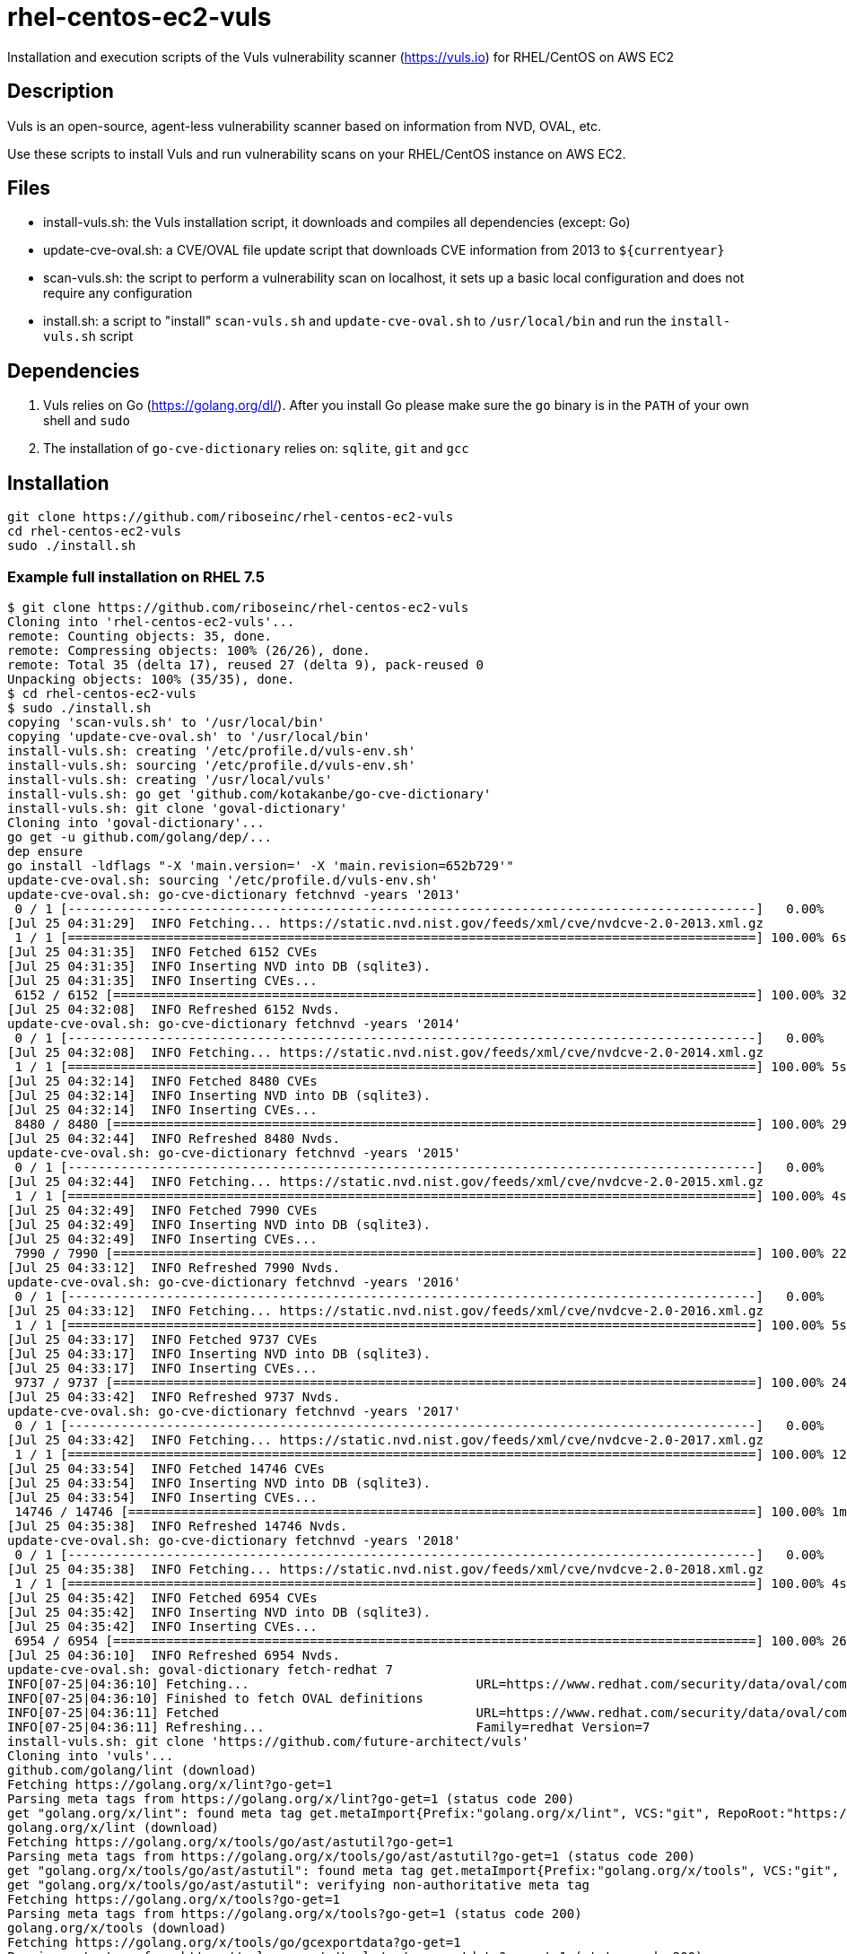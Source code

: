 = rhel-centos-ec2-vuls

Installation and execution scripts of the Vuls vulnerability scanner (https://vuls.io) for RHEL/CentOS on AWS EC2


== Description

Vuls is an open-source, agent-less vulnerability scanner based on information from NVD, OVAL, etc.

Use these scripts to install Vuls and run vulnerability scans on your RHEL/CentOS instance on AWS EC2.


== Files

* install-vuls.sh: the Vuls installation script, it downloads and compiles all dependencies (except: Go)
* update-cve-oval.sh: a CVE/OVAL file update script that downloads CVE information from 2013 to `${currentyear}`
* scan-vuls.sh: the script to perform a vulnerability scan on localhost, it sets up a basic local configuration and does not require any configuration
* install.sh: a script to "install" `scan-vuls.sh` and `update-cve-oval.sh` to `/usr/local/bin` and run the `install-vuls.sh` script


== Dependencies

. Vuls relies on Go (https://golang.org/dl/). After you install Go please make sure the `go` binary is in the `PATH` of your own shell and `sudo`
. The installation of `go-cve-dictionary` relies on: `sqlite`, `git` and `gcc`


== Installation

```sh
git clone https://github.com/riboseinc/rhel-centos-ec2-vuls
cd rhel-centos-ec2-vuls
sudo ./install.sh
```

=== Example full installation on RHEL 7.5

```console
$ git clone https://github.com/riboseinc/rhel-centos-ec2-vuls
Cloning into 'rhel-centos-ec2-vuls'...
remote: Counting objects: 35, done.
remote: Compressing objects: 100% (26/26), done.
remote: Total 35 (delta 17), reused 27 (delta 9), pack-reused 0
Unpacking objects: 100% (35/35), done.
$ cd rhel-centos-ec2-vuls
$ sudo ./install.sh
copying 'scan-vuls.sh' to '/usr/local/bin'
copying 'update-cve-oval.sh' to '/usr/local/bin'
install-vuls.sh: creating '/etc/profile.d/vuls-env.sh'
install-vuls.sh: sourcing '/etc/profile.d/vuls-env.sh'
install-vuls.sh: creating '/usr/local/vuls'
install-vuls.sh: go get 'github.com/kotakanbe/go-cve-dictionary'
install-vuls.sh: git clone 'goval-dictionary'
Cloning into 'goval-dictionary'...
go get -u github.com/golang/dep/...
dep ensure
go install -ldflags "-X 'main.version=' -X 'main.revision=652b729'"
update-cve-oval.sh: sourcing '/etc/profile.d/vuls-env.sh'
update-cve-oval.sh: go-cve-dictionary fetchnvd -years '2013'
 0 / 1 [-------------------------------------------------------------------------------------------]   0.00%
[Jul 25 04:31:29]  INFO Fetching... https://static.nvd.nist.gov/feeds/xml/cve/nvdcve-2.0-2013.xml.gz
 1 / 1 [===========================================================================================] 100.00% 6s
[Jul 25 04:31:35]  INFO Fetched 6152 CVEs
[Jul 25 04:31:35]  INFO Inserting NVD into DB (sqlite3).
[Jul 25 04:31:35]  INFO Inserting CVEs...
 6152 / 6152 [=====================================================================================] 100.00% 32s
[Jul 25 04:32:08]  INFO Refreshed 6152 Nvds.
update-cve-oval.sh: go-cve-dictionary fetchnvd -years '2014'
 0 / 1 [-------------------------------------------------------------------------------------------]   0.00%
[Jul 25 04:32:08]  INFO Fetching... https://static.nvd.nist.gov/feeds/xml/cve/nvdcve-2.0-2014.xml.gz
 1 / 1 [===========================================================================================] 100.00% 5s
[Jul 25 04:32:14]  INFO Fetched 8480 CVEs
[Jul 25 04:32:14]  INFO Inserting NVD into DB (sqlite3).
[Jul 25 04:32:14]  INFO Inserting CVEs...
 8480 / 8480 [=====================================================================================] 100.00% 29s
[Jul 25 04:32:44]  INFO Refreshed 8480 Nvds.
update-cve-oval.sh: go-cve-dictionary fetchnvd -years '2015'
 0 / 1 [-------------------------------------------------------------------------------------------]   0.00%
[Jul 25 04:32:44]  INFO Fetching... https://static.nvd.nist.gov/feeds/xml/cve/nvdcve-2.0-2015.xml.gz
 1 / 1 [===========================================================================================] 100.00% 4s
[Jul 25 04:32:49]  INFO Fetched 7990 CVEs
[Jul 25 04:32:49]  INFO Inserting NVD into DB (sqlite3).
[Jul 25 04:32:49]  INFO Inserting CVEs...
 7990 / 7990 [=====================================================================================] 100.00% 22s
[Jul 25 04:33:12]  INFO Refreshed 7990 Nvds.
update-cve-oval.sh: go-cve-dictionary fetchnvd -years '2016'
 0 / 1 [-------------------------------------------------------------------------------------------]   0.00%
[Jul 25 04:33:12]  INFO Fetching... https://static.nvd.nist.gov/feeds/xml/cve/nvdcve-2.0-2016.xml.gz
 1 / 1 [===========================================================================================] 100.00% 5s
[Jul 25 04:33:17]  INFO Fetched 9737 CVEs
[Jul 25 04:33:17]  INFO Inserting NVD into DB (sqlite3).
[Jul 25 04:33:17]  INFO Inserting CVEs...
 9737 / 9737 [=====================================================================================] 100.00% 24s
[Jul 25 04:33:42]  INFO Refreshed 9737 Nvds.
update-cve-oval.sh: go-cve-dictionary fetchnvd -years '2017'
 0 / 1 [-------------------------------------------------------------------------------------------]   0.00%
[Jul 25 04:33:42]  INFO Fetching... https://static.nvd.nist.gov/feeds/xml/cve/nvdcve-2.0-2017.xml.gz
 1 / 1 [===========================================================================================] 100.00% 12s
[Jul 25 04:33:54]  INFO Fetched 14746 CVEs
[Jul 25 04:33:54]  INFO Inserting NVD into DB (sqlite3).
[Jul 25 04:33:54]  INFO Inserting CVEs...
 14746 / 14746 [===================================================================================] 100.00% 1m42s
[Jul 25 04:35:38]  INFO Refreshed 14746 Nvds.
update-cve-oval.sh: go-cve-dictionary fetchnvd -years '2018'
 0 / 1 [-------------------------------------------------------------------------------------------]   0.00%
[Jul 25 04:35:38]  INFO Fetching... https://static.nvd.nist.gov/feeds/xml/cve/nvdcve-2.0-2018.xml.gz
 1 / 1 [===========================================================================================] 100.00% 4s
[Jul 25 04:35:42]  INFO Fetched 6954 CVEs
[Jul 25 04:35:42]  INFO Inserting NVD into DB (sqlite3).
[Jul 25 04:35:42]  INFO Inserting CVEs...
 6954 / 6954 [=====================================================================================] 100.00% 26s
[Jul 25 04:36:10]  INFO Refreshed 6954 Nvds.
update-cve-oval.sh: goval-dictionary fetch-redhat 7
INFO[07-25|04:36:10] Fetching...                              URL=https://www.redhat.com/security/data/oval/com.redhat.rhsa-RHEL7.xml.bz2
INFO[07-25|04:36:10] Finished to fetch OVAL definitions 
INFO[07-25|04:36:11] Fetched                                  URL=https://www.redhat.com/security/data/oval/com.redhat.rhsa-RHEL7.xml.bz2 OVAL definitions=666
INFO[07-25|04:36:11] Refreshing...                            Family=redhat Version=7
install-vuls.sh: git clone 'https://github.com/future-architect/vuls'
Cloning into 'vuls'...
github.com/golang/lint (download)
Fetching https://golang.org/x/lint?go-get=1
Parsing meta tags from https://golang.org/x/lint?go-get=1 (status code 200)
get "golang.org/x/lint": found meta tag get.metaImport{Prefix:"golang.org/x/lint", VCS:"git", RepoRoot:"https://go.googlesource.com/lint"} at https://golang.org/x/lint?go-get=1
golang.org/x/lint (download)
Fetching https://golang.org/x/tools/go/ast/astutil?go-get=1
Parsing meta tags from https://golang.org/x/tools/go/ast/astutil?go-get=1 (status code 200)
get "golang.org/x/tools/go/ast/astutil": found meta tag get.metaImport{Prefix:"golang.org/x/tools", VCS:"git", RepoRoot:"https://go.googlesource.com/tools"} at https://golang.org/x/tools/go/ast/astutil?go-get=1
get "golang.org/x/tools/go/ast/astutil": verifying non-authoritative meta tag
Fetching https://golang.org/x/tools?go-get=1
Parsing meta tags from https://golang.org/x/tools?go-get=1 (status code 200)
golang.org/x/tools (download)
Fetching https://golang.org/x/tools/go/gcexportdata?go-get=1
Parsing meta tags from https://golang.org/x/tools/go/gcexportdata?go-get=1 (status code 200)
get "golang.org/x/tools/go/gcexportdata": found meta tag get.metaImport{Prefix:"golang.org/x/tools", VCS:"git", RepoRoot:"https://go.googlesource.com/tools"} at https://golang.org/x/tools/go/gcexportdata?go-get=1
get "golang.org/x/tools/go/gcexportdata": verifying non-authoritative meta tag

install-vuls.sh: Vuls installed
```


== Scan

```sh
sudo ./scan-vuls.sh
```

=== Example scan on RHEL 7.5

```console
$ sudo ./scan-vuls.sh 
scan-vuls.sh: sourcing '/etc/profile.d/vuls-env.sh'
scan-vuls.sh: creating '//usr/local/etc/vuls-config.toml'
scan-vuls.sh: config file:
[servers]
[servers.localhost]
host = "localhost"
port = "local"
scan-vuls.sh: running 'vuls configtest'
[Jul 25 04:51:32]  INFO [localhost] Validating config...
[Jul 25 04:51:32]  INFO [localhost] Detecting Server/Container OS... 
[Jul 25 04:51:32]  INFO [localhost] Detecting OS of servers... 
[Jul 25 04:51:32]  INFO [localhost] (1/1) Detected: localhost: redhat 7.5
[Jul 25 04:51:32]  INFO [localhost] Detecting OS of containers... 
[Jul 25 04:51:32]  INFO [localhost] Checking dependencies...
[Jul 25 04:51:32]  INFO [localhost] Dependencies ... Pass
[Jul 25 04:51:32]  INFO [localhost] Checking sudo settings...
[Jul 25 04:51:32]  INFO [localhost] sudo ... No need
[Jul 25 04:51:32]  INFO [localhost] Scannable servers are below...
localhost 
scan-vuls.sh: running 'vuls scan'
[Jul 25 04:51:32]  INFO [localhost] Start scanning
[Jul 25 04:51:32]  INFO [localhost] config: //usr/local/etc/vuls-config.toml
[Jul 25 04:51:32]  INFO [localhost] Validating config...
[Jul 25 04:51:32]  INFO [localhost] Detecting Server/Container OS... 
[Jul 25 04:51:32]  INFO [localhost] Detecting OS of servers... 
[Jul 25 04:51:32]  INFO [localhost] (1/1) Detected: localhost: redhat 7.5
[Jul 25 04:51:32]  INFO [localhost] Detecting OS of containers... 
[Jul 25 04:51:32]  INFO [localhost] Detecting Platforms... 
[Jul 25 04:51:32]  INFO [localhost] (1/1) localhost is running on aws
[Jul 25 04:51:32]  INFO [localhost] Scanning vulnerabilities... 
[Jul 25 04:51:32]  INFO [localhost] Scanning vulnerable OS packages...
[Jul 25 04:51:35]  INFO [localhost] (1/44) Fetched Changelogs NetworkManager-team
[Jul 25 04:51:36]  INFO [localhost] (2/44) Fetched Changelogs selinux-policy
[Jul 25 04:51:36]  INFO [localhost] (3/44) Fetched Changelogs nss-sysinit
[Jul 25 04:51:37]  INFO [localhost] (4/44) Fetched Changelogs openldap
[Jul 25 04:51:37]  INFO [localhost] (5/44) Fetched Changelogs NetworkManager-tui
[Jul 25 04:51:37]  INFO [localhost] (6/44) Fetched Changelogs iwl7265-firmware
[Jul 25 04:51:38]  INFO [localhost] (7/44) Fetched Changelogs python-perf
[Jul 25 04:51:38]  INFO [localhost] (8/44) Fetched Changelogs dhcp-libs
[Jul 25 04:51:39]  INFO [localhost] (9/44) Fetched Changelogs microcode_ctl
[Jul 25 04:51:39]  INFO [localhost] (10/44) Fetched Changelogs procps-ng
[Jul 25 04:51:39]  INFO [localhost] (11/44) Fetched Changelogs tzdata
[Jul 25 04:51:40]  INFO [localhost] (12/44) Fetched Changelogs kernel-tools-libs
[Jul 25 04:51:40]  INFO [localhost] (13/44) Fetched Changelogs sudo
[Jul 25 04:51:40]  INFO [localhost] (14/44) Fetched Changelogs libss
[Jul 25 04:51:41]  INFO [localhost] (15/44) Fetched Changelogs nss-softokn
[Jul 25 04:51:41]  INFO [localhost] (16/44) Fetched Changelogs NetworkManager-config-server
[Jul 25 04:51:42]  INFO [localhost] (17/44) Fetched Changelogs subscription-manager
[Jul 25 04:51:42]  INFO [localhost] (18/44) Fetched Changelogs rsyslog
[Jul 25 04:51:42]  INFO [localhost] (19/44) Fetched Changelogs nss-softokn-freebl
[Jul 25 04:51:43]  INFO [localhost] (20/44) Fetched Changelogs e2fsprogs-libs
[Jul 25 04:51:43]  INFO [localhost] (21/44) Fetched Changelogs gnupg2
[Jul 25 04:51:44]  INFO [localhost] (22/44) Fetched Changelogs selinux-policy-targeted
[Jul 25 04:51:44]  INFO [localhost] (23/44) Fetched Changelogs kernel
[Jul 25 04:51:44]  INFO [localhost] (24/44) Fetched Changelogs krb5-libs
[Jul 25 04:51:45]  INFO [localhost] (25/44) Fetched Changelogs nss-tools
[Jul 25 04:51:45]  INFO [localhost] (26/44) Fetched Changelogs dhcp-common
[Jul 25 04:51:46]  INFO [localhost] (27/44) Fetched Changelogs cloud-init
[Jul 25 04:51:46]  INFO [localhost] (28/44) Fetched Changelogs nspr
[Jul 25 04:51:46]  INFO [localhost] (29/44) Fetched Changelogs subscription-manager-rhsm
[Jul 25 04:51:47]  INFO [localhost] (30/44) Fetched Changelogs python
[Jul 25 04:51:47]  INFO [localhost] (31/44) Fetched Changelogs dhclient
[Jul 25 04:51:48]  INFO [localhost] (32/44) Fetched Changelogs python-libs
[Jul 25 04:51:48]  INFO [localhost] (33/44) Fetched Changelogs e2fsprogs
[Jul 25 04:51:48]  INFO [localhost] (34/44) Fetched Changelogs iptables
[Jul 25 04:51:49]  INFO [localhost] (35/44) Fetched Changelogs subscription-manager-rhsm-certificates
[Jul 25 04:51:49]  INFO [localhost] (36/44) Fetched Changelogs binutils
[Jul 25 04:51:49]  INFO [localhost] (37/44) Fetched Changelogs NetworkManager
[Jul 25 04:51:50]  INFO [localhost] (38/44) Fetched Changelogs libcom_err
[Jul 25 04:51:50]  INFO [localhost] (39/44) Fetched Changelogs nss
[Jul 25 04:51:51]  INFO [localhost] (40/44) Fetched Changelogs nss-util
[Jul 25 04:51:51]  INFO [localhost] (41/44) Fetched Changelogs NetworkManager-libnm
[Jul 25 04:51:51]  INFO [localhost] (42/44) Fetched Changelogs kernel-tools
[Jul 25 04:51:52]  INFO [localhost] (43/44) Fetched Changelogs ca-certificates
[Jul 25 04:51:52]  INFO [localhost] (44/44) Fetched Changelogs libstdc++
scan-vuls.sh: running 'vuls report'
[Jul 25 04:51:56]  INFO [localhost] Validating config...
[Jul 25 04:51:56]  INFO [localhost] cve-dictionary: /usr/local/vuls/cve.sqlite3
[Jul 25 04:51:56]  INFO [localhost] oval-dictionary: /usr/local/vuls/oval.sqlite3
[Jul 25 04:51:56]  INFO [localhost] Loaded: /usr/local/vuls/results/2018-07-25T04:51:32Z
[Jul 25 04:51:56]  INFO [localhost] Fill CVE detailed information with OVAL
[Jul 25 04:51:56]  INFO [localhost] OVAL is fresh: redhat 7.5 
[Jul 25 04:51:57]  INFO [localhost] Fill CVE detailed information with CVE-DB
scan-vuls.sh: vulnerabilities identified:
localhost (redhat7.5)
=====================
Total: 14 (High:6 Medium:8 Low:0 ?:0)	364 installed, 44 updatable

CVE-2017-16939  
----------------
Max Score       	8.1 IMPORTANT (redhat)                                                          
nvd             	7.2/AV:L/AC:L/Au:N/C:C/I:C/A:C                                                  
redhat          	6.2/AV:L/AC:H/Au:N/C:C/I:C/A:C                                                  
Advisory        	8.9/-                                                                           
redhat          	8.1/CVSS:3.0/AV:L/AC:H/PR:N/UI:N/S:C/C:H/I:H/A:H                                
CVSSv2 Calc     	https://nvd.nist.gov/vuln-metrics/cvss/v2-calculator?name=CVE-2017-16939        
CVSSv3 Calc     	https://nvd.nist.gov/vuln-metrics/cvss/v3-calculator?name=CVE-2017-16939        
Summary         	The XFRM dump policy implementation in net/xfrm/xfrm_user.c in the Linux kernel 
                	before 4.13.11 allows local users to gain privileges or cause a denial of       
                	service (use-after-free) via a crafted SO_RCVBUF setsockopt system call in      
                	conjunction with XFRM_MSG_GETPOLICY Netlink messages.                           
Source          	https://nvd.nist.gov/vuln/detail/CVE-2017-16939                                 
RHEL-CVE        	https://access.redhat.com/security/cve/CVE-2017-16939                           
RHSA-2018:1318  	https://rhn.redhat.com/errata/RHSA-2018-1318.html                               
CWE-416 (redhat)	https://cwe.mitre.org/data/definitions/416.html                                 
CWE-264 (nvd)   	https://cwe.mitre.org/data/definitions/264.html                                 
Package/CPE     	kernel-3.10.0-862.el7 -> 3.10.0-862.9.1.el7                                     
                	kernel-tools-3.10.0-862.el7 -> 3.10.0-862.9.1.el7                               
                	kernel-tools-libs-3.10.0-862.el7 -> 3.10.0-862.9.1.el7                          
                	python-perf-3.10.0-862.el7 -> 3.10.0-862.9.1.el7                                
Confidence      	100 / YumUpdateSecurityMatch                                                    
                
                
CVE-2018-1068   
----------------
Max Score       	8.1 IMPORTANT (redhat)                                                          
nvd             	7.2/AV:L/AC:L/Au:N/C:C/I:C/A:C                                                  
Advisory        	8.9/-                                                                           
redhat          	8.1/CVSS:3.0/AV:L/AC:H/PR:N/UI:N/S:C/C:H/I:H/A:H                                
CVSSv2 Calc     	https://nvd.nist.gov/vuln-metrics/cvss/v2-calculator?name=CVE-2018-1068         
CVSSv3 Calc     	https://nvd.nist.gov/vuln-metrics/cvss/v3-calculator?name=CVE-2018-1068         
Summary         	A flaw was found in the Linux 4.x kernel's implementation of 32-bit syscall     
                	interface for bridging. This allowed a privileged user to arbitrarily write to a
                	limited range of kernel memory.                                                 
Source          	https://nvd.nist.gov/vuln/detail/CVE-2018-1068                                  
RHEL-CVE        	https://access.redhat.com/security/cve/CVE-2018-1068                            
RHSA-2018:1318  	https://rhn.redhat.com/errata/RHSA-2018-1318.html                               
CWE-119 (redhat)	https://cwe.mitre.org/data/definitions/119.html                                 
CWE-787 (nvd)   	https://cwe.mitre.org/data/definitions/787.html                                 
Package/CPE     	kernel-3.10.0-862.el7 -> 3.10.0-862.9.1.el7                                     
                	kernel-tools-3.10.0-862.el7 -> 3.10.0-862.9.1.el7                               
                	kernel-tools-libs-3.10.0-862.el7 -> 3.10.0-862.9.1.el7                          
                	python-perf-3.10.0-862.el7 -> 3.10.0-862.9.1.el7                                
Confidence      	100 / YumUpdateSecurityMatch                                                    
                
                
CVE-2018-1087   
----------------
Max Score       	8.0 IMPORTANT (redhat)                                                          
nvd             	4.6/AV:L/AC:L/Au:N/C:P/I:P/A:P                                                  
Advisory        	8.9/-                                                                           
redhat          	8.0/CVSS:3.0/AV:A/AC:L/PR:L/UI:N/S:U/C:H/I:H/A:H                                
CVSSv2 Calc     	https://nvd.nist.gov/vuln-metrics/cvss/v2-calculator?name=CVE-2018-1087         
CVSSv3 Calc     	https://nvd.nist.gov/vuln-metrics/cvss/v3-calculator?name=CVE-2018-1087         
Summary         	kernel KVM before versions kernel 4.16, kernel 4.16-rc7, kernel 4.17-rc1, kernel
                	4.17-rc2 and kernel 4.17-rc3 is vulnerable to a flaw in the way the Linux       
                	kernel's KVM hypervisor handled exceptions delivered after a stack switch       
                	operation via Mov SS or Pop SS instructions. During the stack switch operation, 
                	the processor did not deliver interrupts and exceptions, rather they are        
                	delivered once the first instruction after the stack switch is executed. An     
                	unprivileged KVM guest user could use this flaw to crash the guest or,          
                	potentially, escalate their privileges in the guest.                            
Source          	https://nvd.nist.gov/vuln/detail/CVE-2018-1087                                  
RHEL-CVE        	https://access.redhat.com/security/cve/CVE-2018-1087                            
RHSA-2018:1318  	https://rhn.redhat.com/errata/RHSA-2018-1318.html                               
CWE-250 (redhat)	https://cwe.mitre.org/data/definitions/250.html                                 
CWE-264 (nvd)   	https://cwe.mitre.org/data/definitions/264.html                                 
Package/CPE     	kernel-3.10.0-862.el7 -> 3.10.0-862.9.1.el7                                     
                	kernel-tools-3.10.0-862.el7 -> 3.10.0-862.9.1.el7                               
                	kernel-tools-libs-3.10.0-862.el7 -> 3.10.0-862.9.1.el7                          
                	python-perf-3.10.0-862.el7 -> 3.10.0-862.9.1.el7                                
Confidence      	100 / YumUpdateSecurityMatch                                                    
                
                
CVE-2018-1111   
----------------
Max Score       	7.9 HIGH (nvd)                                                                  
nvd             	7.9/AV:A/AC:M/Au:N/C:C/I:C/A:C                                                  
Advisory        	10.0/-                                                                          
redhat          	7.5/CVSS:3.0/AV:A/AC:H/PR:N/UI:N/S:U/C:H/I:H/A:H                                
CVSSv2 Calc     	https://nvd.nist.gov/vuln-metrics/cvss/v2-calculator?name=CVE-2018-1111         
CVSSv3 Calc     	https://nvd.nist.gov/vuln-metrics/cvss/v3-calculator?name=CVE-2018-1111         
Summary         	DHCP packages in Red Hat Enterprise Linux 6 and 7, Fedora 28, and earlier are   
                	vulnerable to a command injection flaw in the NetworkManager integration script 
                	included in the DHCP client. A malicious DHCP server, or an attacker on the     
                	local network able to spoof DHCP responses, could use this flaw to execute      
                	arbitrary commands with root privileges on systems using NetworkManager and     
                	configured to obtain network configuration using the DHCP protocol.             
Source          	https://nvd.nist.gov/vuln/detail/CVE-2018-1111                                  
RHEL-CVE        	https://access.redhat.com/security/cve/CVE-2018-1111                            
RHSA-2018:1453  	https://rhn.redhat.com/errata/RHSA-2018-1453.html                               
CWE-77 (redhat) 	https://cwe.mitre.org/data/definitions/77.html                                  
CWE-77 (nvd)    	https://cwe.mitre.org/data/definitions/77.html                                  
Package/CPE     	dhclient-12:4.2.5-68.el7 -> 12:4.2.5-68.el7_5.1                                 
                	dhcp-common-12:4.2.5-68.el7 -> 12:4.2.5-68.el7_5.1                              
                	dhcp-libs-12:4.2.5-68.el7 -> 12:4.2.5-68.el7_5.1                                
Confidence      	100 / YumUpdateSecurityMatch                                                    
                
                
CVE-2018-1000199
----------------
Max Score       	7.8 IMPORTANT (redhat)                                                          
nvd             	4.9/AV:L/AC:L/Au:N/C:N/I:N/A:C                                                  
Advisory        	8.9/-                                                                           
redhat          	7.8/CVSS:3.0/AV:L/AC:H/PR:L/UI:N/S:C/C:H/I:H/A:H                                
CVSSv2 Calc     	https://nvd.nist.gov/vuln-metrics/cvss/v2-calculator?name=CVE-2018-1000199      
CVSSv3 Calc     	https://nvd.nist.gov/vuln-metrics/cvss/v3-calculator?name=CVE-2018-1000199      
Summary         	The Linux Kernel version 3.18 contains a dangerous feature vulnerability in     
                	modify_user_hw_breakpoint() that can result in crash and possibly memory        
                	corruption. This attack appear to be exploitable via local code execution and   
                	the ability to use ptrace. This vulnerability appears to have been fixed in git 
                	commit f67b15037a7a50c57f72e69a6d59941ad90a0f0f.                                
Source          	https://nvd.nist.gov/vuln/detail/CVE-2018-1000199                               
RHEL-CVE        	https://access.redhat.com/security/cve/CVE-2018-1000199                         
RHSA-2018:1318  	https://rhn.redhat.com/errata/RHSA-2018-1318.html                               
CWE-460 (redhat)	https://cwe.mitre.org/data/definitions/460.html                                 
CWE-388 (nvd)   	https://cwe.mitre.org/data/definitions/388.html                                 
Package/CPE     	kernel-3.10.0-862.el7 -> 3.10.0-862.9.1.el7                                     
                	kernel-tools-3.10.0-862.el7 -> 3.10.0-862.9.1.el7                               
                	kernel-tools-libs-3.10.0-862.el7 -> 3.10.0-862.9.1.el7                          
                	python-perf-3.10.0-862.el7 -> 3.10.0-862.9.1.el7                                
Confidence      	100 / YumUpdateSecurityMatch                                                    
                
                
CVE-2018-1126   
----------------
Max Score       	7.5 HIGH (nvd)                                                                  
nvd             	7.5/AV:N/AC:L/Au:N/C:P/I:P/A:P                                                  
Advisory        	8.9/-                                                                           
redhat          	4.8/CVSS:3.0/AV:L/AC:L/PR:L/UI:R/S:U/C:L/I:L/A:L                                
CVSSv2 Calc     	https://nvd.nist.gov/vuln-metrics/cvss/v2-calculator?name=CVE-2018-1126         
CVSSv3 Calc     	https://nvd.nist.gov/vuln-metrics/cvss/v3-calculator?name=CVE-2018-1126         
Summary         	procps-ng before version 3.3.15 is vulnerable to an incorrect integer size in   
                	proc/alloc.* leading to truncation/integer overflow issues. This flaw is related
                	to CVE-2018-1124.                                                               
Source          	https://nvd.nist.gov/vuln/detail/CVE-2018-1126                                  
RHEL-CVE        	https://access.redhat.com/security/cve/CVE-2018-1126                            
RHSA-2018:1700  	https://rhn.redhat.com/errata/RHSA-2018-1700.html                               
CWE-190 (redhat)	https://cwe.mitre.org/data/definitions/190.html                                 
CWE-190 (nvd)   	https://cwe.mitre.org/data/definitions/190.html                                 
Package/CPE     	procps-ng-3.3.10-17.el7 -> 3.3.10-17.el7_5.2                                    
Confidence      	100 / YumUpdateSecurityMatch                                                    
                
                
CVE-2018-12020  
----------------
Max Score       	7.5 IMPORTANT (redhat)                                                          
Advisory        	8.9/-                                                                           
redhat          	7.5/CVSS:3.0/AV:N/AC:L/PR:N/UI:N/S:U/C:N/I:H/A:N                                
CVSSv2 Calc     	https://nvd.nist.gov/vuln-metrics/cvss/v2-calculator?name=CVE-2018-12020        
CVSSv3 Calc     	https://nvd.nist.gov/vuln-metrics/cvss/v3-calculator?name=CVE-2018-12020        
Summary         	mainproc.c in GnuPG before 2.2.8 mishandles the original filename during        
                	decryption and verification actions, which allows remote attackers to spoof the 
                	output that GnuPG sends on file descriptor 2 to other programs that use the     
                	"--status-fd 2" option. For example, the OpenPGP data might represent an        
                	original filename that contains line feed characters in conjunction with GOODSIG
                	or VALIDSIG status codes.                                                       
Source          	https://nvd.nist.gov/vuln/detail/CVE-2018-12020                                 
RHEL-CVE        	https://access.redhat.com/security/cve/CVE-2018-12020                           
RHSA-2018:2181  	https://rhn.redhat.com/errata/RHSA-2018-2181.html                               
CWE-20 (redhat) 	https://cwe.mitre.org/data/definitions/20.html                                  
Package/CPE     	gnupg2-2.0.22-4.el7 -> 2.0.22-5.el7_5                                           
Confidence      	100 / YumUpdateSecurityMatch                                                    
                
                
CVE-2018-1124   
----------------
Max Score       	7.3 IMPORTANT (redhat)                                                          
nvd             	4.6/AV:L/AC:L/Au:N/C:P/I:P/A:P                                                  
Advisory        	8.9/-                                                                           
redhat          	7.3/CVSS:3.0/AV:L/AC:L/PR:L/UI:R/S:U/C:H/I:H/A:H                                
CVSSv2 Calc     	https://nvd.nist.gov/vuln-metrics/cvss/v2-calculator?name=CVE-2018-1124         
CVSSv3 Calc     	https://nvd.nist.gov/vuln-metrics/cvss/v3-calculator?name=CVE-2018-1124         
Summary         	procps-ng before version 3.3.15 is vulnerable to multiple integer overflows     
                	leading to a heap corruption in file2strvec function. This allows a privilege   
                	escalation for a local attacker who can create entries in procfs by starting    
                	processes, which could result in crashes or arbitrary code execution in proc    
                	utilities run by other users.                                                   
Source          	https://nvd.nist.gov/vuln/detail/CVE-2018-1124                                  
RHEL-CVE        	https://access.redhat.com/security/cve/CVE-2018-1124                            
RHSA-2018:1700  	https://rhn.redhat.com/errata/RHSA-2018-1700.html                               
CWE-190 (redhat)	https://cwe.mitre.org/data/definitions/190.html                                 
CWE-122 (redhat)	https://cwe.mitre.org/data/definitions/122.html                                 
CWE-190 (nvd)   	https://cwe.mitre.org/data/definitions/190.html                                 
Package/CPE     	procps-ng-3.3.10-17.el7 -> 3.3.10-17.el7_5.2                                    
Confidence      	100 / YumUpdateSecurityMatch                                                    
                
                
CVE-2018-8897   
----------------
Max Score       	7.2 HIGH (nvd)                                                                  
nvd             	7.2/AV:L/AC:L/Au:N/C:C/I:C/A:C                                                  
Advisory        	8.9/-                                                                           
redhat          	6.5/CVSS:3.0/AV:L/AC:L/PR:L/UI:N/S:C/C:N/I:N/A:H                                
CVSSv2 Calc     	https://nvd.nist.gov/vuln-metrics/cvss/v2-calculator?name=CVE-2018-8897         
CVSSv3 Calc     	https://nvd.nist.gov/vuln-metrics/cvss/v3-calculator?name=CVE-2018-8897         
Summary         	A statement in the System Programming Guide of the Intel 64 and IA-32           
                	Architectures Software Developer's Manual (SDM) was mishandled in the           
                	development of some or all operating-system kernels, resulting in unexpected    
                	behavior for #DB exceptions that are deferred by MOV SS or POP SS, as           
                	demonstrated by (for example) privilege escalation in Windows, macOS, some Xen  
                	configurations, or FreeBSD, or a Linux kernel crash. The MOV to SS and POP SS   
                	instructions inhibit interrupts (including NMIs), data breakpoints, and single  
                	step trap exceptions until the instruction boundary following the next          
                	instruction (SDM Vol. 3A; section 6.8.3). (The inhibited data breakpoints are   
                	those on memory accessed by the MOV to SS or POP to SS instruction itself.) Note
                	that debug exceptions are not inhibited by the interrupt enable (EFLAGS.IF)     
                	system flag (SDM Vol. 3A; section 2.3). If the instruction following the MOV to 
                	SS or POP to SS instruction is an instruction like SYSCALL, SYSENTER, INT 3,    
                	etc. that transfers control to the operating system at CPL < 3, the debug       
                	exception is delivered after the transfer to CPL < 3 is complete. OS kernels may
                	not expect this order of events and may therefore experience unexpected behavior
                	when it occurs.                                                                 
Source          	https://nvd.nist.gov/vuln/detail/CVE-2018-8897                                  
RHEL-CVE        	https://access.redhat.com/security/cve/CVE-2018-8897                            
RHSA-2018:1318  	https://rhn.redhat.com/errata/RHSA-2018-1318.html                               
CWE-250 (redhat)	https://cwe.mitre.org/data/definitions/250.html                                 
CWE-264 (nvd)   	https://cwe.mitre.org/data/definitions/264.html                                 
Package/CPE     	kernel-3.10.0-862.el7 -> 3.10.0-862.9.1.el7                                     
                	kernel-tools-3.10.0-862.el7 -> 3.10.0-862.9.1.el7                               
                	kernel-tools-libs-3.10.0-862.el7 -> 3.10.0-862.9.1.el7                          
                	python-perf-3.10.0-862.el7 -> 3.10.0-862.9.1.el7                                
Confidence      	100 / YumUpdateSecurityMatch                                                    
                
                
CVE-2017-11600  
----------------
Max Score       	6.9 MEDIUM (nvd)                                                                
nvd             	6.9/AV:L/AC:M/Au:N/C:C/I:C/A:C                                                  
Advisory        	8.9/-                                                                           
redhat          	5.5/CVSS:3.0/AV:L/AC:L/PR:L/UI:N/S:U/C:N/I:N/A:H                                
CVSSv2 Calc     	https://nvd.nist.gov/vuln-metrics/cvss/v2-calculator?name=CVE-2017-11600        
CVSSv3 Calc     	https://nvd.nist.gov/vuln-metrics/cvss/v3-calculator?name=CVE-2017-11600        
Summary         	net/xfrm/xfrm_policy.c in the Linux kernel through 4.12.3, when                 
                	CONFIG_XFRM_MIGRATE is enabled, does not ensure that the dir value of           
                	xfrm_userpolicy_id is XFRM_POLICY_MAX or less, which allows local users to cause
                	a denial of service (out-of-bounds access) or possibly have unspecified other   
                	impact via an XFRM_MSG_MIGRATE xfrm Netlink message.                            
Source          	https://nvd.nist.gov/vuln/detail/CVE-2017-11600                                 
RHEL-CVE        	https://access.redhat.com/security/cve/CVE-2017-11600                           
RHSA-2018:1965  	https://rhn.redhat.com/errata/RHSA-2018-1965.html                               
CWE-125 (redhat)	https://cwe.mitre.org/data/definitions/125.html                                 
CWE-125 (nvd)   	https://cwe.mitre.org/data/definitions/125.html                                 
Package/CPE     	kernel-3.10.0-862.el7 -> 3.10.0-862.9.1.el7                                     
                	kernel-tools-3.10.0-862.el7 -> 3.10.0-862.9.1.el7                               
                	kernel-tools-libs-3.10.0-862.el7 -> 3.10.0-862.9.1.el7                          
                	python-perf-3.10.0-862.el7 -> 3.10.0-862.9.1.el7                                
Confidence      	100 / YumUpdateSecurityMatch                                                    
                
                
CVE-2018-3639   
----------------
Max Score       	5.6 IMPORTANT (redhat)                                                          
nvd             	4.9/AV:L/AC:L/Au:N/C:C/I:N/A:N                                                  
Advisory        	8.9/-                                                                           
Advisory        	8.9/-                                                                           
redhat          	5.6/CVSS:3.0/AV:L/AC:H/PR:L/UI:N/S:C/C:H/I:N/A:N                                
CVSSv2 Calc     	https://nvd.nist.gov/vuln-metrics/cvss/v2-calculator?name=CVE-2018-3639         
CVSSv3 Calc     	https://nvd.nist.gov/vuln-metrics/cvss/v3-calculator?name=CVE-2018-3639         
Summary         	Systems with microprocessors utilizing speculative execution and speculative    
                	execution of memory reads before the addresses of all prior memory writes are   
                	known may allow unauthorized disclosure of information to an attacker with local
                	user access via a side-channel analysis, aka Speculative Store Bypass (SSB),    
                	Variant 4.                                                                      
Source          	https://nvd.nist.gov/vuln/detail/CVE-2018-3639                                  
RHSA-2018:1629  	https://rhn.redhat.com/errata/RHSA-2018-1629.html                               
RHSA-2018:1965  	https://rhn.redhat.com/errata/RHSA-2018-1965.html                               
RHEL-CVE        	https://access.redhat.com/security/cve/CVE-2018-3639                            
CWE-200 (redhat)	https://cwe.mitre.org/data/definitions/200.html                                 
CWE-200 (nvd)   	https://cwe.mitre.org/data/definitions/200.html                                 
Package/CPE     	kernel-3.10.0-862.el7 -> 3.10.0-862.9.1.el7                                     
                	kernel-tools-3.10.0-862.el7 -> 3.10.0-862.9.1.el7                               
                	kernel-tools-libs-3.10.0-862.el7 -> 3.10.0-862.9.1.el7                          
                	python-perf-3.10.0-862.el7 -> 3.10.0-862.9.1.el7                                
Confidence      	100 / YumUpdateSecurityMatch                                                    
                
                
CVE-2018-3665   
----------------
Max Score       	5.6 MODERATE (redhat)                                                           
nvd             	4.7/AV:L/AC:M/Au:N/C:C/I:N/A:N                                                  
Advisory        	6.9/-                                                                           
redhat          	5.6/CVSS:3.0/AV:L/AC:H/PR:L/UI:N/S:C/C:H/I:N/A:N                                
CVSSv2 Calc     	https://nvd.nist.gov/vuln-metrics/cvss/v2-calculator?name=CVE-2018-3665         
CVSSv3 Calc     	https://nvd.nist.gov/vuln-metrics/cvss/v3-calculator?name=CVE-2018-3665         
Summary         	System software utilizing Lazy FP state restore technique on systems using Intel
                	Core-based microprocessors may potentially allow a local process to infer data  
                	from another process through a speculative execution side channel.              
Source          	https://nvd.nist.gov/vuln/detail/CVE-2018-3665                                  
RHEL-CVE        	https://access.redhat.com/security/cve/CVE-2018-3665                            
RHSA-2018:1852  	https://rhn.redhat.com/errata/RHSA-2018-1852.html                               
CWE-200 (redhat)	https://cwe.mitre.org/data/definitions/200.html                                 
CWE-200 (nvd)   	https://cwe.mitre.org/data/definitions/200.html                                 
Package/CPE     	kernel-3.10.0-862.el7 -> 3.10.0-862.9.1.el7                                     
                	kernel-tools-3.10.0-862.el7 -> 3.10.0-862.9.1.el7                               
                	kernel-tools-libs-3.10.0-862.el7 -> 3.10.0-862.9.1.el7                          
                	python-perf-3.10.0-862.el7 -> 3.10.0-862.9.1.el7                                
Confidence      	100 / YumUpdateSecurityMatch                                                    
                
                
CVE-2016-2183   
----------------
Max Score       	5.0 MEDIUM (nvd)                                                                
nvd             	5.0/AV:N/AC:L/Au:N/C:P/I:N/A:N                                                  
redhat          	4.3/AV:N/AC:M/Au:N/C:P/I:N/A:N                                                  
Advisory        	6.9/-                                                                           
redhat          	3.7/CVSS:3.0/AV:N/AC:H/PR:N/UI:N/S:U/C:L/I:N/A:N                                
CVSSv2 Calc     	https://nvd.nist.gov/vuln-metrics/cvss/v2-calculator?name=CVE-2016-2183         
CVSSv3 Calc     	https://nvd.nist.gov/vuln-metrics/cvss/v3-calculator?name=CVE-2016-2183         
Summary         	The DES and Triple DES ciphers, as used in the TLS, SSH, and IPSec protocols and
                	other protocols and products, have a birthday bound of approximately four       
                	billion blocks, which makes it easier for remote attackers to obtain cleartext  
                	data via a birthday attack against a long-duration encrypted session, as        
                	demonstrated by an HTTPS session using Triple DES in CBC mode, aka a "Sweet32"  
                	attack.                                                                         
Source          	https://nvd.nist.gov/vuln/detail/CVE-2016-2183                                  
RHEL-CVE        	https://access.redhat.com/security/cve/CVE-2016-2183                            
RHSA-2018:2123  	https://rhn.redhat.com/errata/RHSA-2018-2123.html                               
CWE-327 (redhat)	https://cwe.mitre.org/data/definitions/327.html                                 
CWE-200 (nvd)   	https://cwe.mitre.org/data/definitions/200.html                                 
Package/CPE     	python-2.7.5-68.el7 -> 2.7.5-69.el7_5                                           
                	python-libs-2.7.5-68.el7 -> 2.7.5-69.el7_5                                      
Confidence      	100 / YumUpdateSecurityMatch                                                    
                
                
CVE-2018-1091   
----------------
Max Score       	4.9 MEDIUM (nvd)                                                                
nvd             	4.9/AV:L/AC:L/Au:N/C:N/I:N/A:C                                                  
Advisory        	8.9/-                                                                           
redhat          	4.7/CVSS:3.0/AV:L/AC:H/PR:L/UI:N/S:U/C:N/I:N/A:H                                
CVSSv2 Calc     	https://nvd.nist.gov/vuln-metrics/cvss/v2-calculator?name=CVE-2018-1091         
CVSSv3 Calc     	https://nvd.nist.gov/vuln-metrics/cvss/v3-calculator?name=CVE-2018-1091         
Summary         	In the flush_tmregs_to_thread function in arch/powerpc/kernel/ptrace.c in the   
                	Linux kernel before 4.13.5, a guest kernel crash can be triggered from          
                	unprivileged userspace during a core dump on a POWER host due to a missing      
                	processor feature check and an erroneous use of transactional memory (TM)       
                	instructions in the core dump path, leading to a denial of service.             
Source          	https://nvd.nist.gov/vuln/detail/CVE-2018-1091                                  
RHEL-CVE        	https://access.redhat.com/security/cve/CVE-2018-1091                            
RHSA-2018:1318  	https://rhn.redhat.com/errata/RHSA-2018-1318.html                               
CWE-391 (redhat)	https://cwe.mitre.org/data/definitions/391.html                                 
CWE-119 (nvd)   	https://cwe.mitre.org/data/definitions/119.html                                 
Package/CPE     	kernel-3.10.0-862.el7 -> 3.10.0-862.9.1.el7                                     
                	kernel-tools-3.10.0-862.el7 -> 3.10.0-862.9.1.el7                               
                	kernel-tools-libs-3.10.0-862.el7 -> 3.10.0-862.9.1.el7                          
                	python-perf-3.10.0-862.el7 -> 3.10.0-862.9.1.el7                                
Confidence      	100 / YumUpdateSecurityMatch

```


== Contributions

Feel free to open an issue or to send a pull request.

